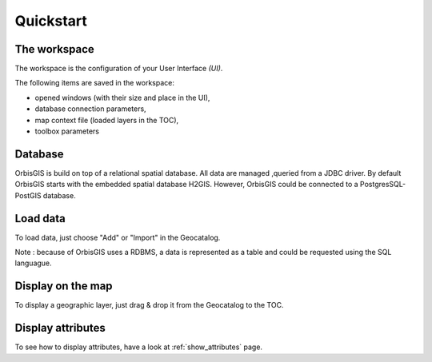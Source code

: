 Quickstart 
==========


The workspace
---------------

The workspace is the configuration of your User Interface *(UI)*.

The following items are saved in the workspace:

- opened windows (with their size and place in the UI),
- database connection parameters,
- map context file (loaded layers in the TOC),
- toolbox parameters


Database
---------------

OrbisGIS is build on top of a relational spatial database. All data are managed ,queried from a JDBC driver.
By default OrbisGIS starts with the embedded spatial database H2GIS. However, OrbisGIS could be connected to a PostgresSQL-PostGIS database.



Load data
---------------

To load data, just choose "Add" or "Import" in the Geocatalog.

Note : because of OrbisGIS uses a RDBMS, a data is represented as a table and could be requested using the SQL languague.


Display on the map
------------------

To display a geographic layer, just drag & drop it from the Geocatalog to the TOC.


Display attributes
------------------

To see how to display attributes, have a look at :ref:`show_attributes` page.

